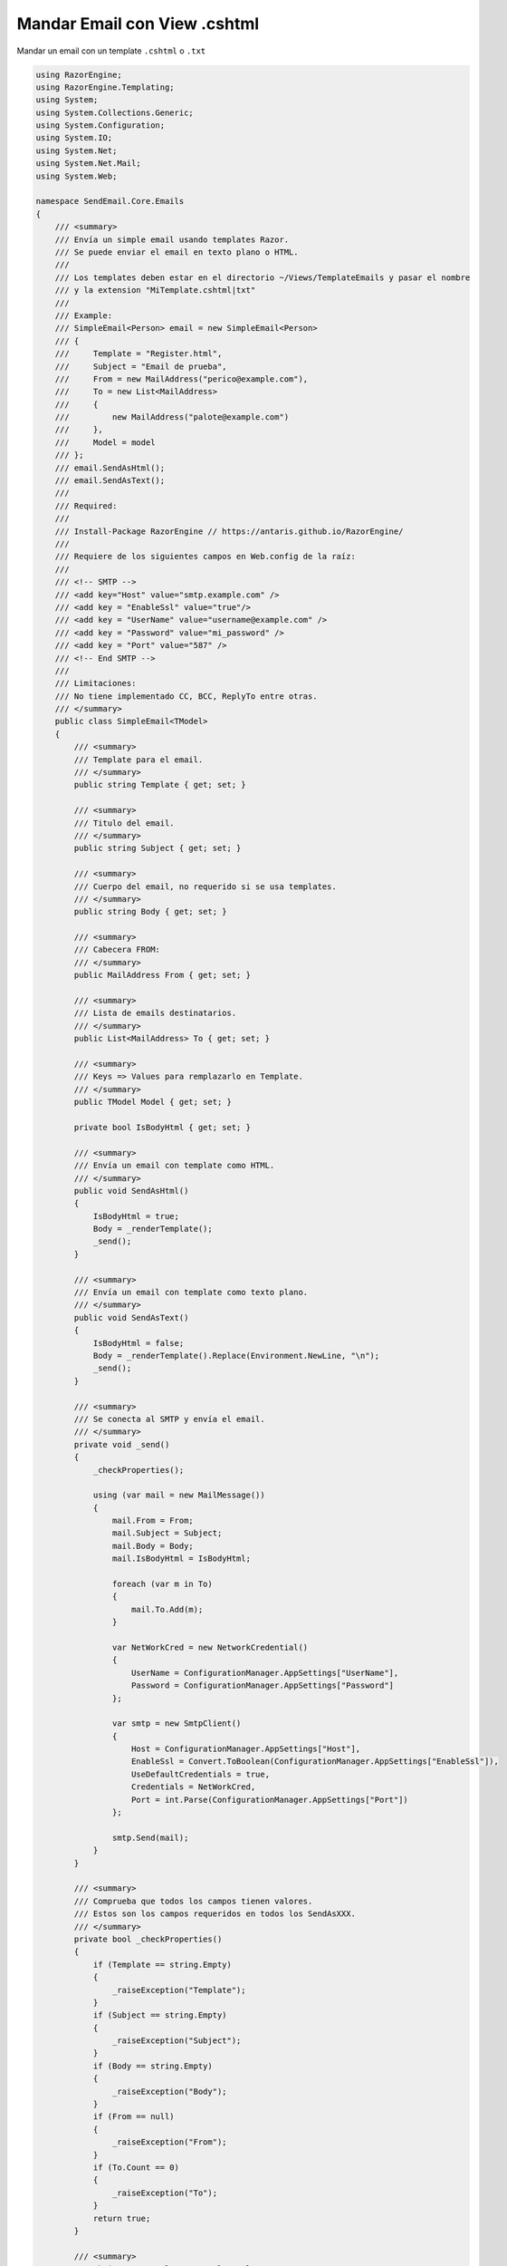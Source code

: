 .. _reference-programacion-asp_mvc-mandar_email_con_template_cshtml:

#############################
Mandar Email con View .cshtml
#############################

Mandar un email con un template ``.cshtml`` o ``.txt``

.. code-block:: csharp

    using RazorEngine;
    using RazorEngine.Templating;
    using System;
    using System.Collections.Generic;
    using System.Configuration;
    using System.IO;
    using System.Net;
    using System.Net.Mail;
    using System.Web;

    namespace SendEmail.Core.Emails
    {
        /// <summary>
        /// Envía un simple email usando templates Razor.
        /// Se puede enviar el email en texto plano o HTML.
        ///
        /// Los templates deben estar en el directorio ~/Views/TemplateEmails y pasar el nombre
        /// y la extension "MiTemplate.cshtml|txt"
        ///
        /// Example:
        /// SimpleEmail<Person> email = new SimpleEmail<Person>
        /// {
        ///     Template = "Register.html",
        ///     Subject = "Email de prueba",
        ///     From = new MailAddress("perico@example.com"),
        ///     To = new List<MailAddress>
        ///     {
        ///         new MailAddress("palote@example.com")
        ///     },
        ///     Model = model
        /// };
        /// email.SendAsHtml();
        /// email.SendAsText();
        ///
        /// Required:
        ///
        /// Install-Package RazorEngine // https://antaris.github.io/RazorEngine/
        ///
        /// Requiere de los siguientes campos en Web.config de la raíz:
        ///
        /// <!-- SMTP -->
        /// <add key="Host" value="smtp.example.com" />
        /// <add key = "EnableSsl" value="true"/>
        /// <add key = "UserName" value="username@example.com" />
        /// <add key = "Password" value="mi_password" />
        /// <add key = "Port" value="587" />
        /// <!-- End SMTP -->
        ///
        /// Limitaciones:
        /// No tiene implementado CC, BCC, ReplyTo entre otras.
        /// </summary>
        public class SimpleEmail<TModel>
        {
            /// <summary>
            /// Template para el email.
            /// </summary>
            public string Template { get; set; }

            /// <summary>
            /// Titulo del email.
            /// </summary>
            public string Subject { get; set; }

            /// <summary>
            /// Cuerpo del email, no requerido si se usa templates.
            /// </summary>
            public string Body { get; set; }

            /// <summary>
            /// Cabecera FROM:
            /// </summary>
            public MailAddress From { get; set; }

            /// <summary>
            /// Lista de emails destinatarios.
            /// </summary>
            public List<MailAddress> To { get; set; }

            /// <summary>
            /// Keys => Values para remplazarlo en Template.
            /// </summary>
            public TModel Model { get; set; }

            private bool IsBodyHtml { get; set; }

            /// <summary>
            /// Envía un email con template como HTML.
            /// </summary>
            public void SendAsHtml()
            {
                IsBodyHtml = true;
                Body = _renderTemplate();
                _send();
            }

            /// <summary>
            /// Envía un email con template como texto plano.
            /// </summary>
            public void SendAsText()
            {
                IsBodyHtml = false;
                Body = _renderTemplate().Replace(Environment.NewLine, "\n");
                _send();
            }

            /// <summary>
            /// Se conecta al SMTP y envía el email.
            /// </summary>
            private void _send()
            {
                _checkProperties();

                using (var mail = new MailMessage())
                {
                    mail.From = From;
                    mail.Subject = Subject;
                    mail.Body = Body;
                    mail.IsBodyHtml = IsBodyHtml;

                    foreach (var m in To)
                    {
                        mail.To.Add(m);
                    }

                    var NetWorkCred = new NetworkCredential()
                    {
                        UserName = ConfigurationManager.AppSettings["UserName"],
                        Password = ConfigurationManager.AppSettings["Password"]
                    };

                    var smtp = new SmtpClient()
                    {
                        Host = ConfigurationManager.AppSettings["Host"],
                        EnableSsl = Convert.ToBoolean(ConfigurationManager.AppSettings["EnableSsl"]),
                        UseDefaultCredentials = true,
                        Credentials = NetWorkCred,
                        Port = int.Parse(ConfigurationManager.AppSettings["Port"])
                    };

                    smtp.Send(mail);
                }
            }

            /// <summary>
            /// Comprueba que todos los campos tienen valores.
            /// Estos son los campos requeridos en todos los SendAsXXX.
            /// </summary>
            private bool _checkProperties()
            {
                if (Template == string.Empty)
                {
                    _raiseException("Template");
                }
                if (Subject == string.Empty)
                {
                    _raiseException("Subject");
                }
                if (Body == string.Empty)
                {
                    _raiseException("Body");
                }
                if (From == null)
                {
                    _raiseException("From");
                }
                if (To.Count == 0)
                {
                    _raiseException("To");
                }
                return true;
            }

            /// <summary>
            /// Obtiene un template y remplaza el contexto.
            /// </summary>
            private string _renderTemplate()
            {
                // Obtener el template y pasarlo a string.
                HttpContext httpContext = HttpContext.Current;
                string template = httpContext.Server.MapPath($"~/Views/TemplateEmails/{Template}");

                // Lanza un FileNotFoundException si el archivo no existe.
                if (!File.Exists(template))
                {
                    string filename = Path.GetFileName(template);
                    string message = $"El archivo {filename} no existe en {template}";
                    throw new FileNotFoundException(message);
                }
                string content = File.ReadAllText(template);
                string result = Engine.Razor.RunCompile(content, Template, null, Model);
                return result;
            }

            /// <summary>
            /// Lanza SettingsPropertyNotFoundException si una propiedad requerida esta sin valor.
            /// </summary>
            /// <param name="fieldName">Nombre del campo</param>
            private void _raiseException(string fieldName)
            {
                string message = $"{fieldName} no contiene valor y es requerido";
                throw new SettingsPropertyNotFoundException(message);
            }
        }
    }


En el archivo ``Web.config``

.. code-block:: xml

    <appSettings>
        <!-- ... --->
        <add key="Host" value="smtp.gmail.com"/>
        <add key="EnableSsl" value="true"/>
        <add key="UserName" value="username@gmail.com"/>
        <add key="Password" value="MI_PASSWORD"/>
        <add key="Port" value="587" />
    </appSettings>
